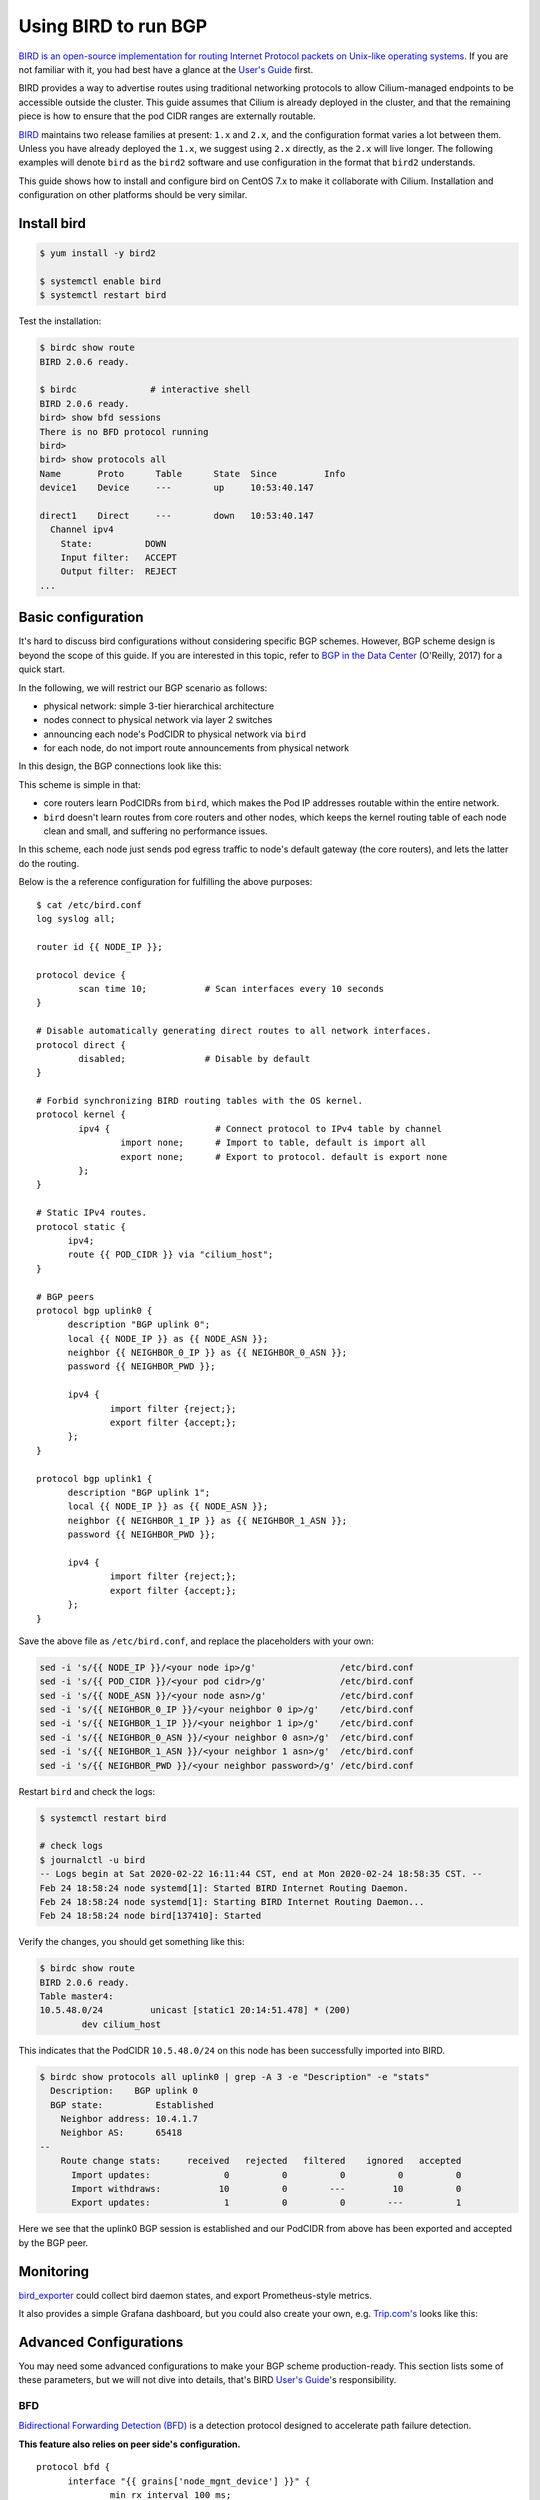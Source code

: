 .. only:: not (epub or latex or html)

    WARNING: You are looking at unreleased Cilium documentation.
    Please use the official rendered version released here:
    https://docs.cilium.io


****************************
Using BIRD to run BGP
****************************

`BIRD is an open-source implementation for routing Internet Protocol
packets on Unix-like operating systems <https://en.wikipedia.org/wiki/Bird_Internet_routing_daemon>`_.
If you are not familiar with it, you had best have a glance at the `User's Guide`_ first.

.. _`User's Guide`: https://bird.network.cz/?get_doc&f=bird.html&v=20

BIRD provides a way to advertise routes using traditional networking protocols
to allow Cilium-managed endpoints to be accessible outside the cluster. This
guide assumes that Cilium is already deployed in the cluster, and that the
remaining piece is how to ensure that the pod CIDR ranges are externally
routable.

`BIRD <https://bird.network.cz>`_ maintains two release families at present:
``1.x`` and ``2.x``, and the configuration format varies a lot between them.
Unless you have already deployed the ``1.x``, we suggest using ``2.x``
directly, as the ``2.x`` will live longer. The following examples will denote
``bird`` as the ``bird2`` software and use configuration in the format that
``bird2`` understands.

This guide shows how to install and configure bird on CentOS 7.x to make it
collaborate with Cilium. Installation and configuration on other platforms
should be very similar.

Install bird
##################

.. code:: shell-session

    $ yum install -y bird2

    $ systemctl enable bird
    $ systemctl restart bird


Test the installation:

.. code:: shell-session

    $ birdc show route
    BIRD 2.0.6 ready.

    $ birdc              # interactive shell
    BIRD 2.0.6 ready.
    bird> show bfd sessions
    There is no BFD protocol running
    bird>
    bird> show protocols all
    Name       Proto      Table      State  Since         Info
    device1    Device     ---        up     10:53:40.147

    direct1    Direct     ---        down   10:53:40.147
      Channel ipv4
        State:          DOWN
        Input filter:   ACCEPT
        Output filter:  REJECT
    ...

Basic configuration
#####################

It's hard to discuss bird configurations without considering specific BGP
schemes. However, BGP scheme design is beyond the scope of this guide.
If you are interested in this topic, refer to `BGP in the Data Center
<https://www.oreilly.com/library/view/bgp-in-the/9781491983416/>`_ (O'Reilly,
2017) for a quick start.

In the following, we will restrict our BGP scenario as follows:

.. image:: images/bird_sample_topo.png
   :scale: 70%

* physical network: simple 3-tier hierarchical architecture
* nodes connect to physical network via layer 2 switches
* announcing each node's PodCIDR to physical network via ``bird``
* for each node, do not import route announcements from physical network

In this design, the BGP connections look like this:

.. image:: images/bird_sample_bgp.png
   :scale: 70%

This scheme is simple in that:

* core routers learn PodCIDRs from ``bird``, which makes the Pod IP addresses
  routable within the entire network.
* ``bird`` doesn't learn routes from core routers and other nodes, which keeps the
  kernel routing table of each node clean and small, and suffering no
  performance issues.

In this scheme, each node just sends pod egress traffic to node's default
gateway (the core routers), and lets the latter do the routing.

Below is the a reference configuration for fulfilling the above purposes:

::

    $ cat /etc/bird.conf
    log syslog all;

    router id {{ NODE_IP }};

    protocol device {
            scan time 10;           # Scan interfaces every 10 seconds
    }

    # Disable automatically generating direct routes to all network interfaces.
    protocol direct {
            disabled;               # Disable by default
    }

    # Forbid synchronizing BIRD routing tables with the OS kernel.
    protocol kernel {
            ipv4 {                    # Connect protocol to IPv4 table by channel
                    import none;      # Import to table, default is import all
                    export none;      # Export to protocol. default is export none
            };
    }

    # Static IPv4 routes.
    protocol static {
          ipv4;
          route {{ POD_CIDR }} via "cilium_host";
    }

    # BGP peers
    protocol bgp uplink0 {
          description "BGP uplink 0";
          local {{ NODE_IP }} as {{ NODE_ASN }};
          neighbor {{ NEIGHBOR_0_IP }} as {{ NEIGHBOR_0_ASN }};
          password {{ NEIGHBOR_PWD }};

          ipv4 {
                  import filter {reject;};
                  export filter {accept;};
          };
    }

    protocol bgp uplink1 {
          description "BGP uplink 1";
          local {{ NODE_IP }} as {{ NODE_ASN }};
          neighbor {{ NEIGHBOR_1_IP }} as {{ NEIGHBOR_1_ASN }};
          password {{ NEIGHBOR_PWD }};

          ipv4 {
                  import filter {reject;};
                  export filter {accept;};
          };
    }


Save the above file as ``/etc/bird.conf``, and replace the placeholders with
your own:

.. code:: shell-session

    sed -i 's/{{ NODE_IP }}/<your node ip>/g'                /etc/bird.conf
    sed -i 's/{{ POD_CIDR }}/<your pod cidr>/g'              /etc/bird.conf
    sed -i 's/{{ NODE_ASN }}/<your node asn>/g'              /etc/bird.conf
    sed -i 's/{{ NEIGHBOR_0_IP }}/<your neighbor 0 ip>/g'    /etc/bird.conf
    sed -i 's/{{ NEIGHBOR_1_IP }}/<your neighbor 1 ip>/g'    /etc/bird.conf
    sed -i 's/{{ NEIGHBOR_0_ASN }}/<your neighbor 0 asn>/g'  /etc/bird.conf
    sed -i 's/{{ NEIGHBOR_1_ASN }}/<your neighbor 1 asn>/g'  /etc/bird.conf
    sed -i 's/{{ NEIGHBOR_PWD }}/<your neighbor password>/g' /etc/bird.conf

Restart ``bird`` and check the logs:

.. code:: shell-session

    $ systemctl restart bird

    # check logs
    $ journalctl -u bird
    -- Logs begin at Sat 2020-02-22 16:11:44 CST, end at Mon 2020-02-24 18:58:35 CST. --
    Feb 24 18:58:24 node systemd[1]: Started BIRD Internet Routing Daemon.
    Feb 24 18:58:24 node systemd[1]: Starting BIRD Internet Routing Daemon...
    Feb 24 18:58:24 node bird[137410]: Started

Verify the changes, you should get something like this:

.. code:: shell-session

    $ birdc show route
    BIRD 2.0.6 ready.
    Table master4:
    10.5.48.0/24         unicast [static1 20:14:51.478] * (200)
            dev cilium_host

This indicates that the PodCIDR ``10.5.48.0/24`` on this node has been
successfully imported into BIRD.

.. code:: shell-session

   $ birdc show protocols all uplink0 | grep -A 3 -e "Description" -e "stats"
     Description:    BGP uplink 0
     BGP state:          Established
       Neighbor address: 10.4.1.7
       Neighbor AS:      65418
   --
       Route change stats:     received   rejected   filtered    ignored   accepted
         Import updates:              0          0          0          0          0
         Import withdraws:           10          0        ---         10          0
         Export updates:              1          0          0        ---          1

Here we see that the uplink0 BGP session is established and our PodCIDR from
above has been exported and accepted by the BGP peer.

Monitoring
##############

`bird_exporter <https://github.com/czerwonk/bird_exporter>`_ could collect bird
daemon states, and export Prometheus-style metrics.

It also provides a simple Grafana dashboard, but you could also create your
own, e.g. `Trip.com's <https://ctripcloud.github.io/cilium/network/2020/01/19/trip-first-step-towards-cloud-native-networking.html>`_ looks like this:

.. image:: images/bird_dashboard.png

Advanced Configurations
#######################

You may need some advanced configurations to make your BGP scheme production-ready.
This section lists some of these parameters, but we will not dive into details,
that's BIRD `User's Guide`_'s responsibility.

BFD
----

`Bidirectional Forwarding Detection (BFD)
<https://www.cisco.com/c/en/us/td/docs/ios-xml/ios/iproute_bgp/configuration/xe-16/irg-xe-16-book/bgp-support-for-bfd.html>`_
is a detection protocol designed to accelerate path failure detection.

**This feature also relies on peer side's configuration.**

::

    protocol bfd {
          interface "{{ grains['node_mgnt_device'] }}" {
                  min rx interval 100 ms;
                  min tx interval 100 ms;
                  idle tx interval 300 ms;
                  multiplier 10;
                  password {{ NEIGHBOR_PWD }};
          };

          neighbor {{ NEIGHBOR_0_IP] }};
          neighbor {{ NEIGHBOR_1_IP] }};
    }

    protocol bgp uplink0 {
    		...

            bfd on;
    }

Verify, you should see something like this:

.. code:: shell-session

    $ birdc show bfd sessions
    BIRD 2.0.6 ready.
    bfd1:
    IP address                Interface  State      Since         Interval  Timeout
    10.5.40.2                 bond0      Up         20:14:51.479    0.300    0.000
    10.5.40.3                 bond0      Up         20:14:51.479    0.300    0.000

ECMP
------

For some special purposes (e.g. L4LB), you may configure a same CIDR on multiple
nodes. In this case, you need to configure `Equal-Cost Multi-Path (ECMP) routing
<https://en.wikipedia.org/wiki/Equal-cost_multi-path_routing>`_.

**This feature also relies on peer side's configuration.**

::

    protocol kernel {
            ipv4 {                    # Connect protocol to IPv4 table by channel
                    import none;      # Import to table, default is import all
                    export none;      # Export to protocol. default is export none
            };

            # Configure ECMP
            merge paths yes limit {{ N }} ;
    }

See the user manual for more detailed information.

You need to check the ECMP correctness on physical network (Core router in the
above scenario):

.. code:: shell-session

    CORE01# show ip route 10.5.2.0
    IP Route Table for VRF "default"
    '*' denotes best ucast next-hop
    '**' denotes best mcast next-hop
    '[x/y]' denotes [preference/metric]
    '%<string>' in via output denotes VRF <string>

    10.5.2.0/24, ubest/mbest: 2/0
        *via 10.4.1.7, [200/0], 13w6d, bgp-65418, internal, tag 65418
        *via 10.4.1.8, [200/0], 12w4d, bgp-65418, internal, tag 65418

Graceful restart
----------------

**This feature also relies on peer side's configuration.**

Add ``graceful restart`` to each ``bgp`` section:

::

    protocol bgp uplink0 {
    		...

            graceful restart;
    }
